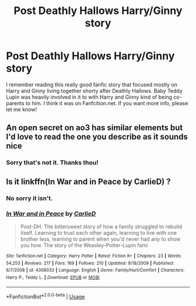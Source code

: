 #+TITLE: Post Deathly Hallows Harry/Ginny story

* Post Deathly Hallows Harry/Ginny story
:PROPERTIES:
:Author: CaptainStarChaser
:Score: 1
:DateUnix: 1587513709.0
:DateShort: 2020-Apr-22
:FlairText: What's That Fic?
:END:
I remember reading this really good fanfic story that focused mostly on Harry and Ginny living together shorty after Deathly Hallows. Baby Teddy Lupin was heavily involved in it to with Harry and Ginny kind of being co-parents to him. I think it was on Fanfcition.net. If you want more info, please let me know!


** An open secret on ao3 has similar elements but I'd love to read the one you describe as it sounds nice
:PROPERTIES:
:Author: Aniki356
:Score: 1
:DateUnix: 1587515738.0
:DateShort: 2020-Apr-22
:END:

*** Sorry that's not it. Thanks thou!
:PROPERTIES:
:Author: CaptainStarChaser
:Score: 1
:DateUnix: 1587526014.0
:DateShort: 2020-Apr-22
:END:


** Is it linkffn(In War and in Peace by CarlieD) ?
:PROPERTIES:
:Author: HanAlister97
:Score: 1
:DateUnix: 1587536153.0
:DateShort: 2020-Apr-22
:END:

*** No sorry it isn't.
:PROPERTIES:
:Author: CaptainStarChaser
:Score: 2
:DateUnix: 1587598316.0
:DateShort: 2020-Apr-23
:END:


*** [[https://www.fanfiction.net/s/4308033/1/][*/In War and in Peace/*]] by [[https://www.fanfiction.net/u/969832/CarlieD][/CarlieD/]]

#+begin_quote
  Post-DH. The bittersweet story of how a family struggled to rebuild itself. Learning to trust each other again, learning to live with one brother less, learning to parent when you'd never had any to show you how. The story of the Weasley-Potter-Lupin fami
#+end_quote

^{/Site/:} ^{fanfiction.net} ^{*|*} ^{/Category/:} ^{Harry} ^{Potter} ^{*|*} ^{/Rated/:} ^{Fiction} ^{K+} ^{*|*} ^{/Chapters/:} ^{23} ^{*|*} ^{/Words/:} ^{54,253} ^{*|*} ^{/Reviews/:} ^{217} ^{*|*} ^{/Favs/:} ^{169} ^{*|*} ^{/Follows/:} ^{210} ^{*|*} ^{/Updated/:} ^{9/18/2009} ^{*|*} ^{/Published/:} ^{6/7/2008} ^{*|*} ^{/id/:} ^{4308033} ^{*|*} ^{/Language/:} ^{English} ^{*|*} ^{/Genre/:} ^{Family/Hurt/Comfort} ^{*|*} ^{/Characters/:} ^{Harry} ^{P.,} ^{Teddy} ^{L.} ^{*|*} ^{/Download/:} ^{[[http://www.ff2ebook.com/old/ffn-bot/index.php?id=4308033&source=ff&filetype=epub][EPUB]]} ^{or} ^{[[http://www.ff2ebook.com/old/ffn-bot/index.php?id=4308033&source=ff&filetype=mobi][MOBI]]}

--------------

*FanfictionBot*^{2.0.0-beta} | [[https://github.com/tusing/reddit-ffn-bot/wiki/Usage][Usage]]
:PROPERTIES:
:Author: FanfictionBot
:Score: 1
:DateUnix: 1587536168.0
:DateShort: 2020-Apr-22
:END:
